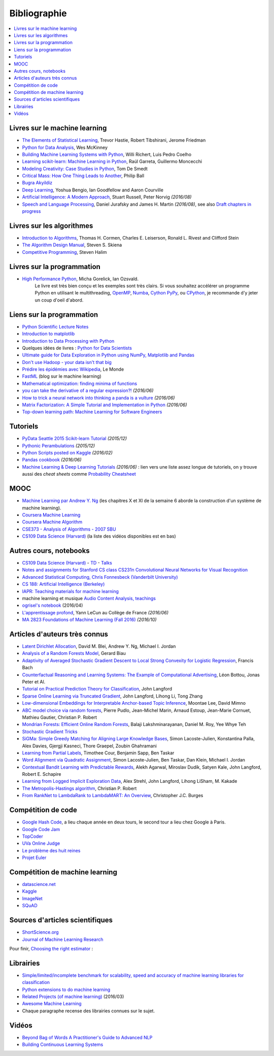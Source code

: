 
.. _l-td2A-biblio:

=============
Bibliographie
=============

.. contents::
    :local:

Livres sur le machine learning
==============================

* `The Elements of Statistical Learning <http://statweb.stanford.edu/~tibs/ElemStatLearn/>`_, Trevor Hastie, Robert Tibshirani, Jerome Friedman
* `Python for Data Analysis <http://shop.oreilly.com/product/0636920023784.do>`_, Wes McKinney
* `Building Machine Learning Systems with Python <https://www.packtpub.com/big-data-and-business-intelligence/building-machine-learning-systems-python>`_, Willi Richert, Luis Pedro Coelho
* `Learning scikit-learn: Machine Learning in Python <https://www.packtpub.com/big-data-and-business-intelligence/learning-scikit-learn-machine-learning-python>`_, Raúl Garreta, Guillermo Moncecchi
* `Modeling Creativity: Case Studies in Python <http://arxiv.org/abs/1410.0281>`_, Tom De Smedt
* `Critical Mass: How One Thing Leads to Another <http://www.philipball.co.uk/index.php?option=com_content&view=article&id=15:critical-mass-how-one-thing-leads-to-another&catid=3:books&Itemid=4>`_, Philip Ball
* `Bugra Akyildiz <http://bugra.github.io/>`_
* `Deep Learning <http://www-labs.iro.umontreal.ca/~bengioy/dlbook/>`_, Yoshua Bengio, Ian Goodfellow and Aaron Courville
* `Artificial Intelligence: A Modern Approach <http://aima.cs.berkeley.edu/>`_, Stuart Russell, Peter Norvig *(2016/08)*
* `Speech and Language Processing <http://www.cs.colorado.edu/~martin/slp.html>`_,  Daniel Jurafsky and James H. Martin *(2016/08)*,
  see also `Draft chapters in progress <https://web.stanford.edu/~jurafsky/slp3/>`_

Livres sur les algorithmes
==========================

* `Introduction to Algorithms <http://mitpress.mit.edu/books/introduction-algorithms>`_, Thomas H. Cormen, Charles E. Leiserson, Ronald L. Rivest and Clifford Stein
* `The Algorithm Design Manual <http://www.algorist.com/>`_, Steven S. Skiena
* `Competitive Programming <http://www.comp.nus.edu.sg/~stevenha/myteaching/competitive_programming/cp1.pdf>`_, Steven Halim

Livres sur la programmation
===========================

* `High Performance Python <http://shop.oreilly.com/product/0636920028963.do>`_, Micha Gorelick, Ian Ozsvald.
   Le livre est très bien conçu et les exemples sont très clairs. Si vous souhaitez accélérer un programme Python
   en utilisant le multithreading, `OpenMP <http://openmp.org/wp/>`_,
   `Numba <http://numba.pydata.org/>`_, `Cython <http://cython.org/>`_
   `PyPy <http://cython.org/>`_, ou `CPython <https://en.wikipedia.org/wiki/CPython>`_,
   je recommande d'y jeter un coup d'oeil d'abord.

Liens sur la programmation
==========================

* `Python Scientific Lecture Notes <http://scipy-lectures.github.io/>`_
* `Introduction to matplotlib <https://scipy-lectures.github.io/intro/matplotlib/matplotlib.html>`_
* `Introduction to Data Processing with Python <http://opentechschool.github.io/python-data-intro/>`_
* Quelques idées de livres : `Python for Data Scientists <https://www.packtpub.com/books/content/python-data-scientists>`_
* `Ultimate guide for Data Exploration in Python using NumPy, Matplotlib and Pandas <http://www.analyticsvidhya.com/blog/2015/04/comprehensive-guide-data-exploration-sas-using-python-numpy-scipy-matplotlib-pandas/#One>`_
* `Don't use Hadoop - your data isn't that big <http://www.chrisstucchio.com/blog/2013/hadoop_hatred.html>`_
* `Prédire les épidémies avec Wikipedia <http://www.lemonde.fr/sante/article/2014/11/13/predire-les-epidemies-avec-wikipedia_4523461_1651302.html>`_, Le Monde
* `FastML <http://fastml.com/>`_  (blog sur le machine learning)
* `Mathematical optimization: finding minima of functions <http://scipy-lectures.github.io/advanced/mathematical_optimization/index.html>`_
* `you can take the derivative of a regular expression?! <http://jvns.ca/blog/2016/04/25/how-regular-expressions-go-fast/>`_ *(2016/06)*
* `How to trick a neural network into thinking a panda is a vulture <https://codewords.recurse.com/issues/five/why-do-neural-networks-think-a-panda-is-a-vulture>`_ *(2016/06)*
* `Matrix Factorization: A Simple Tutorial and Implementation in Python <http://www.quuxlabs.com/blog/2010/09/matrix-factorization-a-simple-tutorial-and-implementation-in-python/>`_ *(2016/06)*
* `Top-down learning path: Machine Learning for Software Engineers <https://github.com/ZuzooVn/machine-learning-for-software-engineers>`_

Tutoriels
=========

* `PyData Seattle 2015 Scikit-learn Tutorial <https://github.com/jakevdp/sklearn_pydata2015>`_ *(2015/12)*
* `Pythonic Perambulations <https://jakevdp.github.io/>`_ *(2015/12)*
* `Python Scripts posted on Kaggle <https://www.kaggle.com/scripts?language=Python>`_ *(2016/02)*
* `Pandas cookbook <https://github.com/jvns/pandas-cookbook>`_ *(2016/06)*
* `Machine Learning & Deep Learning Tutorials <https://github.com/ujjwalkarn/Machine-Learning-Tutorials>`_ *(2016/06)* :
  lien vers une liste assez longue de tutoriels, on y trouve aussi des *cheat sheets* comme
  `Probability Cheatsheet <http://static1.squarespace.com/static/54bf3241e4b0f0d81bf7ff36/t/55e9494fe4b011aed10e48e5/1441352015658/probability_cheatsheet.pdf>`_

MOOC
====

* `Machine Learning par Andrew Y. Ng <https://www.class-central.com/mooc/835/coursera-machine-learning>`_
  (les chapitres X et XI de la semaine 6 aborde la construction d'un système de machine learning).
* `Coursera Machine Learning <https://www.coursera.org/course/ml>`_
* `Coursera Machine Algorithm <https://www.coursera.org/course/algo>`_
* `CSE373 - Analysis of Algorithms - 2007 SBU <https://www.youtube.com/playlist?list=PL5F43156F3F22C349>`_
* `CS109 Data Science (Harvard) <http://cs109.github.io/2014/>`_ (la liste des vidéos disponibles est en bas)

Autres cours, notebooks
=======================

* `CS109 Data Science (Harvard) <http://cs109.github.io/2014/>`_ -
  `TD <https://github.com/cs109/content>`_ -
  `Talks <http://cm.dce.harvard.edu/2015/01/14328/publicationListing.shtml>`_
* `Notes and assignments for Stanford CS class CS231n <https://github.com/cs231n/cs231n.github.io>`_
  `Convolutional Neural Networks for Visual Recognition <http://vision.stanford.edu/teaching/cs231n/>`_
* `Advanced Statistical Computing, Chris Fonnesbeck (Vanderbilt University) <http://nbviewer.jupyter.org/github/fonnesbeck/Bios366/tree/master/notebooks/>`_
* `CS 188: Artificial Intelligence (Berkeley) <http://inst.eecs.berkeley.edu/~cs188/fa10/lectures.html>`_
* `IAPR: Teaching materials for machine learning <http://homepages.inf.ed.ac.uk/rbf/IAPR/researchers/MLPAGES/mlteach.htm>`_
* machine learning et musique `Audio Content Analysis, teachings <http://www.audiocontentanalysis.org/teaching/>`_
* `ogrisel's notebook <https://github.com/ogrisel/notebooks>`_ (2016/04)
* `L'apprentissage profond <https://www.college-de-france.fr/site/yann-lecun/course-2015-2016.htm>`_, Yann LeCun au Collège de France *(2016/06)*
* `MA 2823 Foundations of Machine Learning (Fall 2016) <http://cazencott.info/index.php/pages/MA-2823-Foundations-of-Machine-Learning-%28Fall-2016%29>`_ *(2016/10)*

Articles d'auteurs très connus
==============================

* `Latent Dirichlet Allocation <http://ai.stanford.edu/~ang/papers/jair03-lda.pdf>`_, David M. Blei, Andrew Y. Ng, Michael I. Jordan
* `Analysis of a Random Forests Model <http://www.jmlr.org/papers/volume13/biau12a/biau12a.pdf>`_, Gerard Biau
* `Adaptivity of Averaged Stochastic Gradient Descent to Local Strong Convexity for Logistic Regression <http://jmlr.csail.mit.edu/papers/volume15/bach14a/bach14a.pdf>`_, Francis Bach
* `Counterfactual Reasoning and Learning Systems: The Example of Computational Advertising <http://jmlr.csail.mit.edu/papers/volume14/bottou13a/bottou13a.pdf>`_, Léon Bottou, Jonas Peter et Al.
* `Tutorial on Practical Prediction Theory for Classification <http://www.jmlr.org/papers/volume6/langford05a/langford05a.pdf>`_, John Langford
* `Sparse Online Learning via Truncated Gradient <http://jmlr.org/papers/volume10/langford09a/langford09a.pdf>`_, John Langford, Lihong Li, Tong Zhang
* `Low-dimensional Embeddings for Interpretable Anchor-based Topic Inference <http://mimno.infosci.cornell.edu/papers/EMNLP2014138.pdf>`_, Moontae Lee, David Mimno
* `ABC model choice via random forests <http://arxiv.org/abs/1406.6288>`_, Pierre Pudlo, Jean-Michel Marin, Arnaud Estoup, Jean-Marie Cornuet, Mathieu Gautier, Christian P. Robert
* `Mondrian Forests: Efficient Online Random Forests <http://arxiv.org/pdf/1406.2673v1.pdf>`_, Balaji Lakshminarayanan, Daniel M. Roy, Yee Whye Teh
* `Stochastic Gradient Tricks <http://leon.bottou.org/papers/bottou-tricks-2012>`_
* `SiGMa: Simple Greedy Matching for Aligning Large Knowledge Bases <http://arxiv.org/abs/1207.4525>`_, Simon Lacoste-Julien, Konstantina Palla, Alex Davies, Gjergji Kasneci, Thore Graepel, Zoubin Ghahramani
* `Learning from Partial Labels <http://www.seas.upenn.edu/~taskar/pubs/partial_labels_jmlr11.pdf>`_, Timothee Cour, Benjamin Sapp, Ben Taskar
* `Word Alignment via Quadratic Assignment <http://www.seas.upenn.edu/~taskar/pubs/naacl06_qap.pdf>`_, Simon Lacoste-Julien, Ben Taskar, Dan Klein, Michael I. Jordan
* `Contextual Bandit Learning with Predictable Rewards <http://arxiv.org/abs/1202.1334>`_, Alekh Agarwal, Miroslav Dudík, Satyen Kale, John Langford, Robert E. Schapire
* `Learning from Logged Implicit Exploration Data <http://papers.nips.cc/paper/3977-learning-from-logged-implicit-exploration-data>`_, Alex Strehl, John Langford, Lihong LiSham, M. Kakade
* `The Metropolis-Hastings algorithm <http://arxiv.org/abs/1504.01896>`_, Christian P. Robert
* `From RankNet to LambdaRank to LambdaMART: An Overview <http://research.microsoft.com/pubs/132652/MSR-TR-2010-82.pdf>`_, Christopher J.C. Burges

Compétition de code
===================

* `Google Hash Code <https://hashcode.withgoogle.com/>`_, a lieu chaque année en deux tours, le second tour a lieu chez Google à Paris.
* `Google Code Jam <https://code.google.com/codejam>`_
* `TopCoder <http://www.topcoder.com/>`_
* `UVa Online Judge <http://uva.onlinejudge.org/>`_
* `Le problème des huit reines <http://zanotti.univ-tln.fr/algo/REINES.html>`_
* `Projet Euler <https://projecteuler.net/>`_

Compétition de machine learning
===============================

* `datascience.net <https://www.datascience.net/fr/challenge>`_
* `Kaggle <https://www.kaggle.com/competitions>`_
* `ImageNet <http://www.image-net.org/>`_
* `SQuAD <https://rajpurkar.github.io/SQuAD-explorer/>`_

Sources d'articles scientifiques
================================

* `ShortScience.org  <http://www.shortscience.org/>`_
* `Journal of Machine Learning Research <http://www.jmlr.org/>`_

Pour finir, `Choosing the right estimator <http://scikit-learn.org/stable/tutorial/machine_learning_map/>`_ :

.. image:: http://scikit-learn.org/stable/_static/ml_map.png
    :width: 500

Librairies
==========

* `Simple/limited/incomplete benchmark for scalability, speed and accuracy of machine learning libraries for classification <https://github.com/szilard/benchm-ml>`_
* `Python extensions to do machine learning <http://www.xavierdupre.fr/blog/2013-09-15_nojs.html>`_
* `Related Projects (of machine learning) <http://scikit-learn.org/stable/related_projects.html>`_ (2016/03)
* `Awesome Machine Learning <https://github.com/josephmisiti/awesome-machine-learning#python>`_
* Chaque paragraphe recense des librairies connues sur le sujet.

Vidéos
======

* `Beyond Bag of Words A Practitioner's Guide to Advanced NLP <https://www.youtube.com/watch?v=YWzFxRZPEyU>`_
* `Building Continuous Learning Systems <https://www.youtube.com/watch?v=VtBvmrmMJaI>`_
